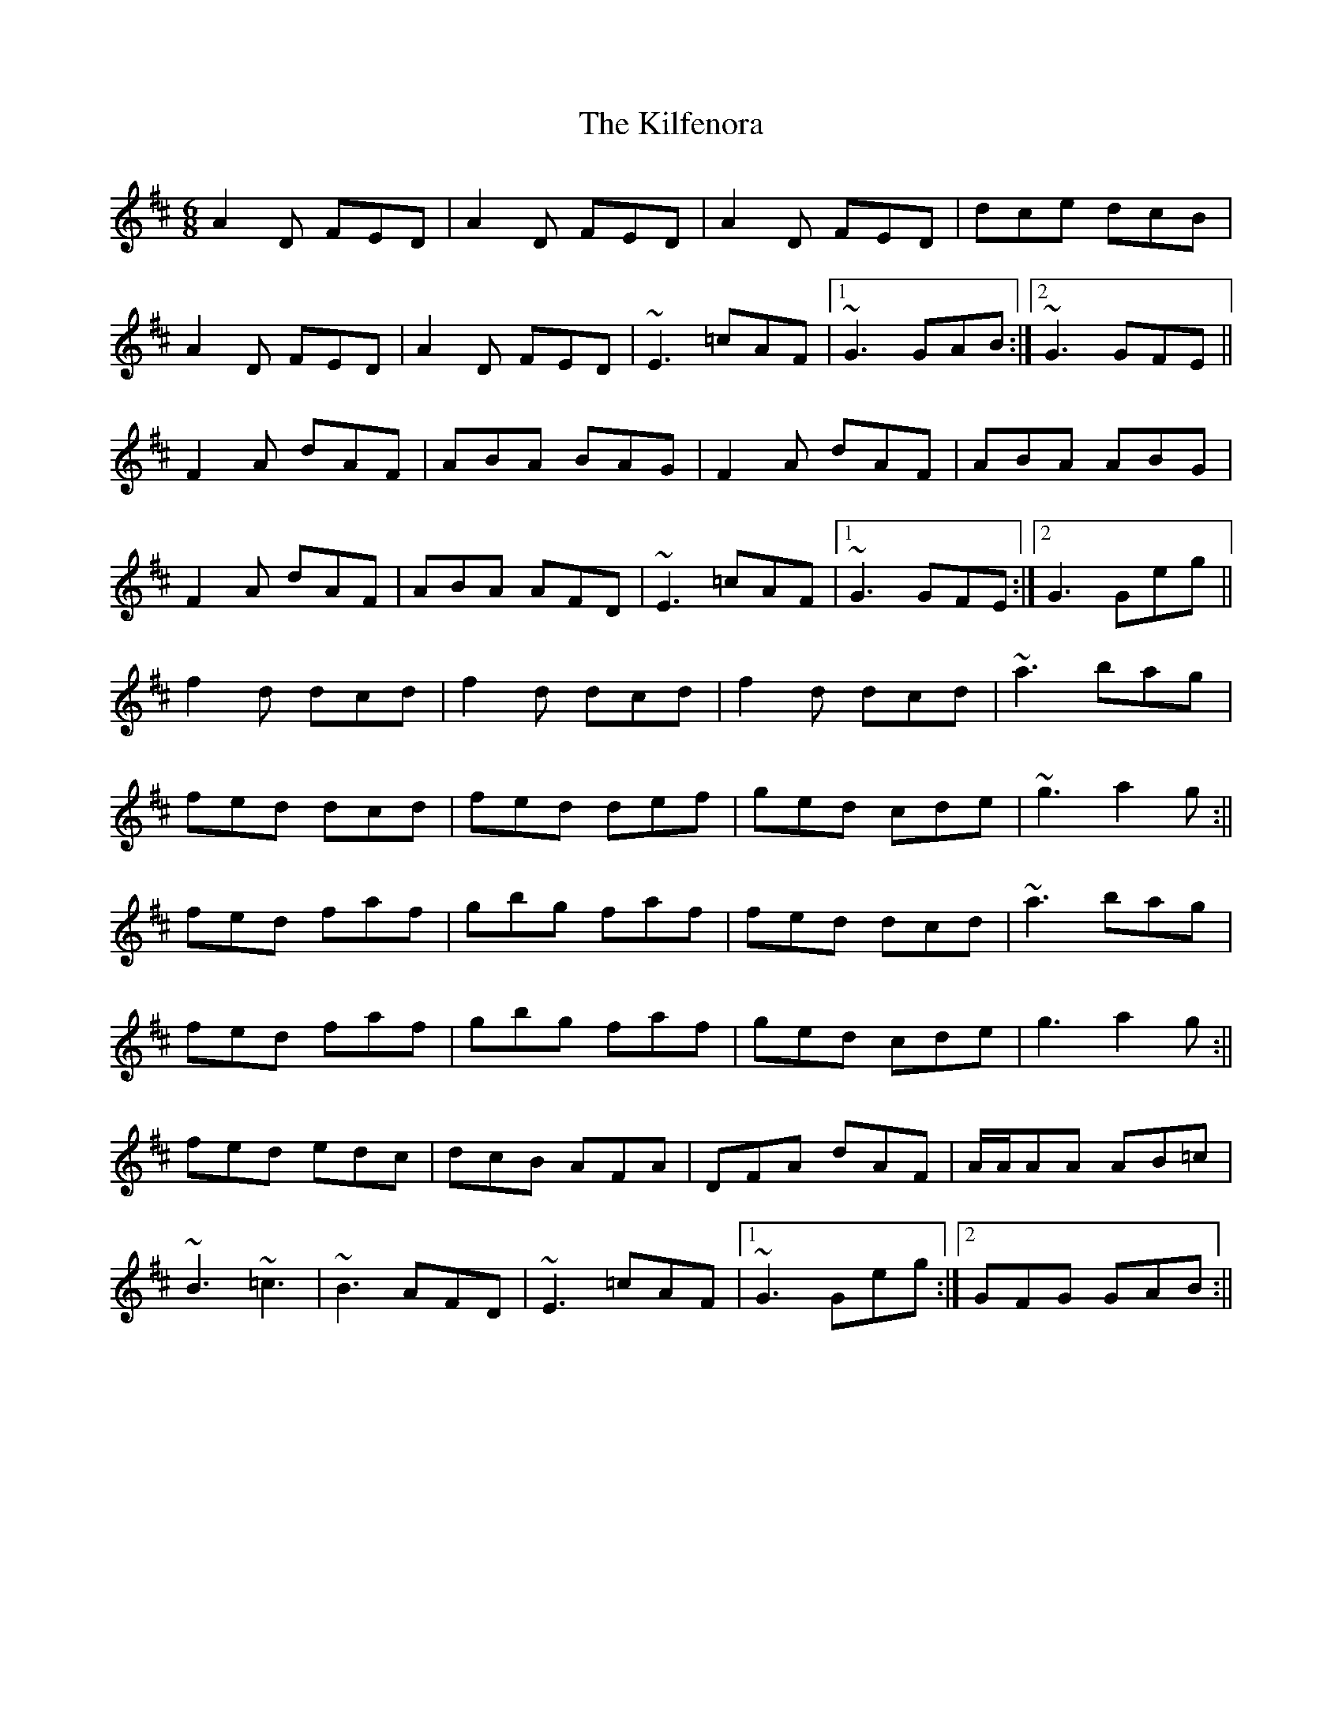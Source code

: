 X: 2
T: Kilfenora, The
Z: Will Harmon
S: https://thesession.org/tunes/949#setting14143
R: jig
M: 6/8
L: 1/8
K: Dmaj
A2D FED|A2D FED|A2D FED|dce dcB|A2D FED|A2D FED|~E3 =cAF|1 ~G3 GAB:|2 ~G3 GFE||F2 A dAF|ABA BAG|F2 A dAF|ABA ABG|F2 A dAF|ABA AFD|~E3 =cAF|1 ~G3 GFE:|2 G3 Geg||f2 d dcd|f2 d dcd|f2 d dcd|~a3 bag|fed dcd|fed def|ged cde|~g3 a2g :||fed faf|gbg faf|fed dcd|~a3 bag|fed faf|gbg faf|ged cde|g3 a2g :||fed edc|dcB AFA|DFA dAF|A/A/AA AB=c|~B3 ~=c3|~B3 AFD|~E3 =cAF|1 ~G3 Geg :|2 GFG GAB :||
